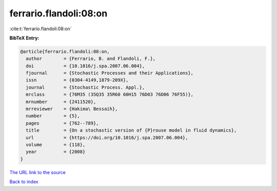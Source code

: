 ferrario.flandoli:08:on
=======================

:cite:t:`ferrario.flandoli:08:on`

**BibTeX Entry:**

.. code-block:: bibtex

   @article{ferrario.flandoli:08:on,
     author        = {Ferrario, B. and Flandoli, F.},
     doi           = {10.1016/j.spa.2007.06.004},
     fjournal      = {Stochastic Processes and their Applications},
     issn          = {0304-4149,1879-209X},
     journal       = {Stochastic Process. Appl.},
     mrclass       = {76M35 (35Q35 35R60 60H15 76D03 76D06 76F55)},
     mrnumber      = {2411520},
     mrreviewer    = {Hakima\ Bessaih},
     number        = {5},
     pages         = {762--789},
     title         = {On a stochastic version of {P}rouse model in fluid dynamics},
     url           = {https://doi.org/10.1016/j.spa.2007.06.004},
     volume        = {118},
     year          = {2008}
   }

`The URL link to the source <https://doi.org/10.1016/j.spa.2007.06.004>`__


`Back to index <../By-Cite-Keys.html>`__
